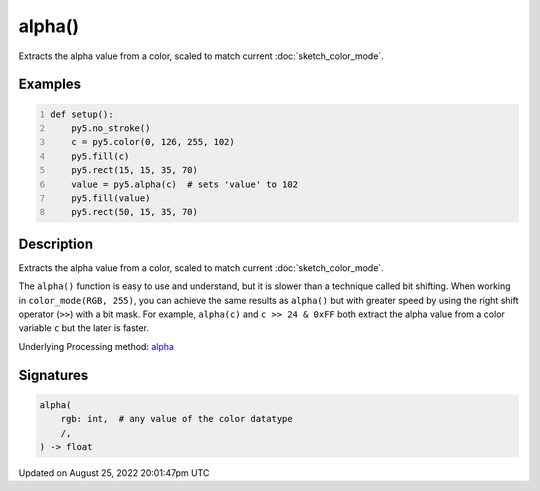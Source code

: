 alpha()
=======

Extracts the alpha value from a color, scaled to match current :doc:`sketch_color_mode`.

Examples
--------

.. raw:: html

    <div class="example-table">

.. raw:: html

    <div class="example-row"><div class="example-cell-image">

.. image:: /images/reference/Sketch_alpha_0.png
    :alt: example picture for alpha()

.. raw:: html

    </div><div class="example-cell-code">

.. code:: python
    :number-lines:

    def setup():
        py5.no_stroke()
        c = py5.color(0, 126, 255, 102)
        py5.fill(c)
        py5.rect(15, 15, 35, 70)
        value = py5.alpha(c)  # sets 'value' to 102
        py5.fill(value)
        py5.rect(50, 15, 35, 70)

.. raw:: html

    </div></div>

.. raw:: html

    </div>

Description
-----------

Extracts the alpha value from a color, scaled to match current :doc:`sketch_color_mode`.

The ``alpha()`` function is easy to use and understand, but it is slower than a technique called bit shifting. When working in ``color_mode(RGB, 255)``, you can achieve the same results as ``alpha()`` but with greater speed by using the right shift operator (``>>``) with a bit mask. For example, ``alpha(c)`` and ``c >> 24 & 0xFF`` both extract the alpha value from a color variable ``c`` but the later is faster.

Underlying Processing method: `alpha <https://processing.org/reference/alpha_.html>`_

Signatures
------

.. code:: python

    alpha(
        rgb: int,  # any value of the color datatype
        /,
    ) -> float
Updated on August 25, 2022 20:01:47pm UTC

